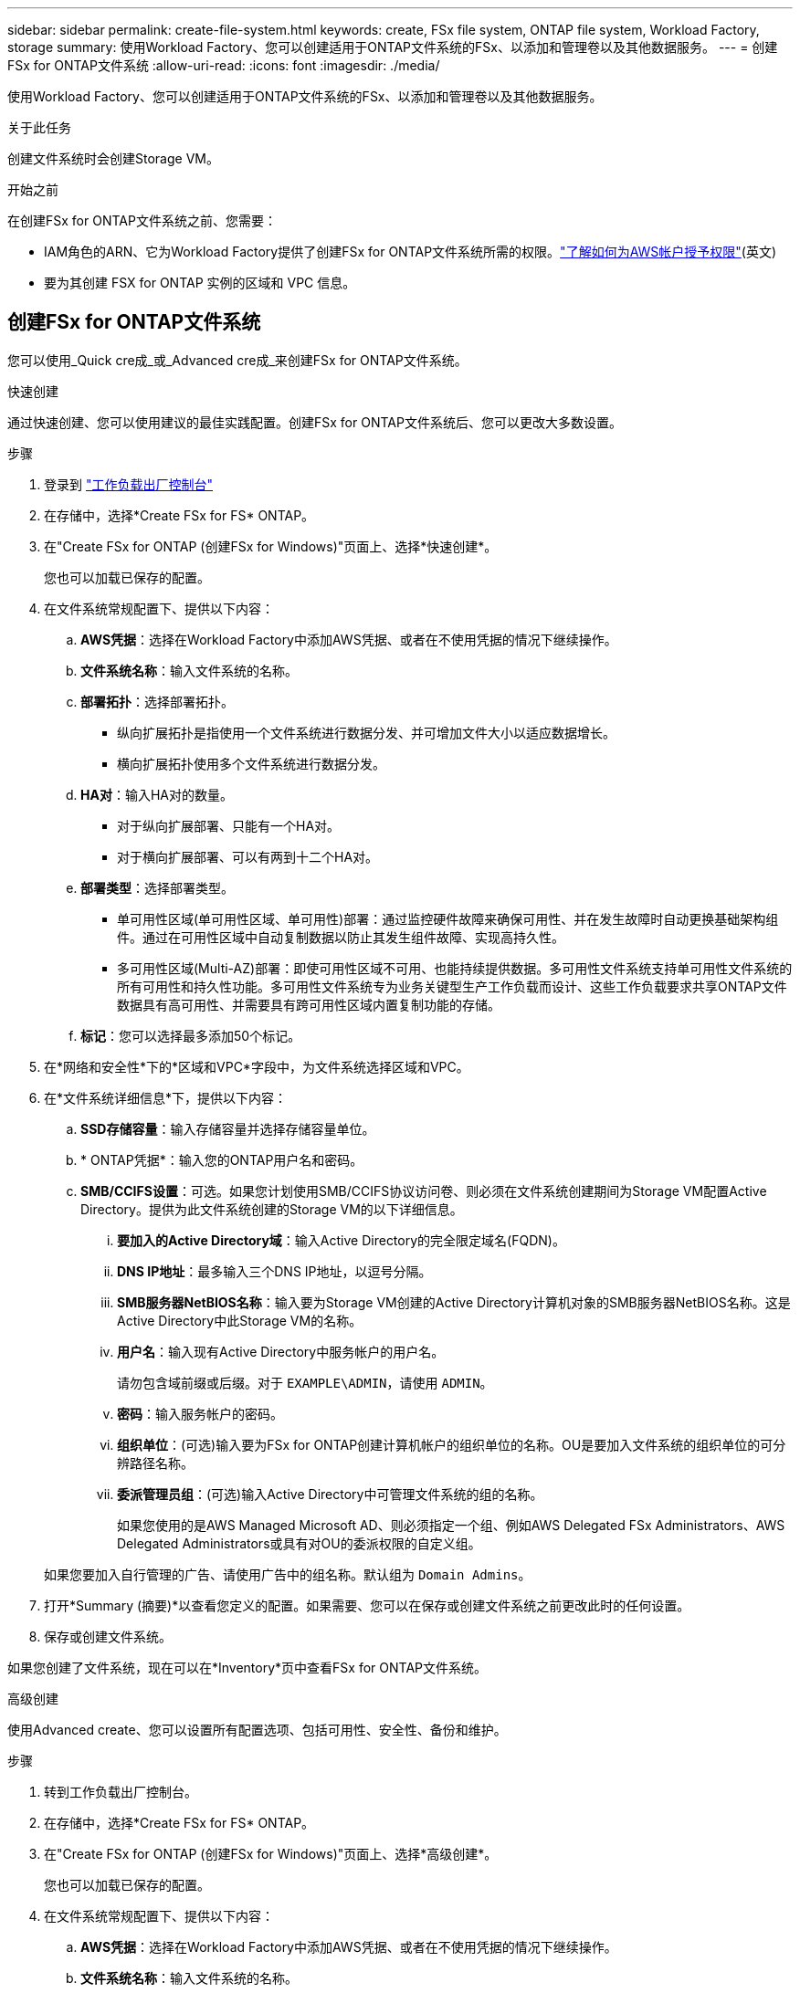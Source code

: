 ---
sidebar: sidebar 
permalink: create-file-system.html 
keywords: create, FSx file system, ONTAP file system, Workload Factory, storage 
summary: 使用Workload Factory、您可以创建适用于ONTAP文件系统的FSx、以添加和管理卷以及其他数据服务。 
---
= 创建FSx for ONTAP文件系统
:allow-uri-read: 
:icons: font
:imagesdir: ./media/


[role="lead"]
使用Workload Factory、您可以创建适用于ONTAP文件系统的FSx、以添加和管理卷以及其他数据服务。

.关于此任务
创建文件系统时会创建Storage VM。

.开始之前
在创建FSx for ONTAP文件系统之前、您需要：

* IAM角色的ARN、它为Workload Factory提供了创建FSx for ONTAP文件系统所需的权限。link:https://docs.netapp.com/us-en/workload-setup-admin/add-credentials.html["了解如何为AWS帐户授予权限"^](英文)
* 要为其创建 FSX for ONTAP 实例的区域和 VPC 信息。




== 创建FSx for ONTAP文件系统

您可以使用_Quick cre成_或_Advanced cre成_来创建FSx for ONTAP文件系统。

[role="tabbed-block"]
====
.快速创建
--
通过快速创建、您可以使用建议的最佳实践配置。创建FSx for ONTAP文件系统后、您可以更改大多数设置。

.步骤
. 登录到 link:https://console.workloads.netapp.com/["工作负载出厂控制台"^]
. 在存储中，选择*Create FSx for FS* ONTAP。
. 在"Create FSx for ONTAP (创建FSx for Windows)"页面上、选择*快速创建*。
+
您也可以加载已保存的配置。

. 在文件系统常规配置下、提供以下内容：
+
.. *AWS凭据*：选择在Workload Factory中添加AWS凭据、或者在不使用凭据的情况下继续操作。
.. *文件系统名称*：输入文件系统的名称。
.. *部署拓扑*：选择部署拓扑。
+
*** 纵向扩展拓扑是指使用一个文件系统进行数据分发、并可增加文件大小以适应数据增长。
*** 横向扩展拓扑使用多个文件系统进行数据分发。


.. *HA对*：输入HA对的数量。
+
*** 对于纵向扩展部署、只能有一个HA对。
*** 对于横向扩展部署、可以有两到十二个HA对。


.. *部署类型*：选择部署类型。
+
*** 单可用性区域(单可用性区域、单可用性)部署：通过监控硬件故障来确保可用性、并在发生故障时自动更换基础架构组件。通过在可用性区域中自动复制数据以防止其发生组件故障、实现高持久性。
*** 多可用性区域(Multi-AZ)部署：即使可用性区域不可用、也能持续提供数据。多可用性文件系统支持单可用性文件系统的所有可用性和持久性功能。多可用性文件系统专为业务关键型生产工作负载而设计、这些工作负载要求共享ONTAP文件数据具有高可用性、并需要具有跨可用性区域内置复制功能的存储。


.. *标记*：您可以选择最多添加50个标记。


. 在*网络和安全性*下的*区域和VPC*字段中，为文件系统选择区域和VPC。
. 在*文件系统详细信息*下，提供以下内容：
+
.. *SSD存储容量*：输入存储容量并选择存储容量单位。
.. * ONTAP凭据*：输入您的ONTAP用户名和密码。
.. *SMB/CCIFS设置*：可选。如果您计划使用SMB/CCIFS协议访问卷、则必须在文件系统创建期间为Storage VM配置Active Directory。提供为此文件系统创建的Storage VM的以下详细信息。
+
... *要加入的Active Directory域*：输入Active Directory的完全限定域名(FQDN)。
... *DNS IP地址*：最多输入三个DNS IP地址，以逗号分隔。
... *SMB服务器NetBIOS名称*：输入要为Storage VM创建的Active Directory计算机对象的SMB服务器NetBIOS名称。这是Active Directory中此Storage VM的名称。
... *用户名*：输入现有Active Directory中服务帐户的用户名。
+
请勿包含域前缀或后缀。对于 `EXAMPLE\ADMIN`，请使用 `ADMIN`。

... *密码*：输入服务帐户的密码。
... *组织单位*：(可选)输入要为FSx for ONTAP创建计算机帐户的组织单位的名称。OU是要加入文件系统的组织单位的可分辨路径名称。
... *委派管理员组*：(可选)输入Active Directory中可管理文件系统的组的名称。
+
如果您使用的是AWS Managed Microsoft AD、则必须指定一个组、例如AWS Delegated FSx Administrators、AWS Delegated Administrators或具有对OU的委派权限的自定义组。

+
如果您要加入自行管理的广告、请使用广告中的组名称。默认组为 `Domain Admins`。





. 打开*Summary (摘要)*以查看您定义的配置。如果需要、您可以在保存或创建文件系统之前更改此时的任何设置。
. 保存或创建文件系统。


如果您创建了文件系统，现在可以在*Inventory*页中查看FSx for ONTAP文件系统。

--
.高级创建
--
使用Advanced create、您可以设置所有配置选项、包括可用性、安全性、备份和维护。

.步骤
. 转到工作负载出厂控制台。
. 在存储中，选择*Create FSx for FS* ONTAP。
. 在"Create FSx for ONTAP (创建FSx for Windows)"页面上、选择*高级创建*。
+
您也可以加载已保存的配置。

. 在文件系统常规配置下、提供以下内容：
+
.. *AWS凭据*：选择在Workload Factory中添加AWS凭据、或者在不使用凭据的情况下继续操作。
.. *文件系统名称*：输入文件系统的名称。
.. *部署拓扑*：选择部署拓扑。
+
*** 纵向扩展拓扑是指使用一个文件系统进行数据分发、并可增加文件大小以适应数据增长。
*** 横向扩展拓扑使用多个文件系统进行数据分发。


.. *HA对*：输入HA对的数量。
+
*** 对于纵向扩展部署、只能有一个HA对。
*** 对于横向扩展部署、可以有两到十二个HA对。


.. *部署类型*：选择部署类型。
+
*** 单可用性区域(单可用性区域、单可用性)部署：通过监控硬件故障来确保可用性、并在发生故障时自动更换基础架构组件。通过在可用性区域中自动复制数据以防止其发生组件故障、实现高持久性。
*** 多可用性区域(Multi-AZ)部署：即使可用性区域不可用、也能持续提供数据。多可用性文件系统支持单可用性文件系统的所有可用性和持久性功能。多可用性文件系统专为业务关键型生产工作负载而设计、这些工作负载要求共享ONTAP文件数据具有高可用性、并需要具有跨可用性区域内置复制功能的存储。


.. *标记*：您可以选择最多添加50个标记。


. 在"网络和安全"下、提供以下内容：
+
.. *区域和VPC*：为文件系统选择区域和VPC。
.. *安全组*：创建或使用现有安全组。
.. *可用性区域*：选择可用性区域和子网。
+
*** 对于集群配置节点1：选择可用性区域和子网。
*** 对于集群配置节点2：选择可用性区域和子网。


.. *vPC路由表*：选择VPC路由表以启用客户端对卷的访问。
.. *端点IP地址范围*：选择VPC*以外的*浮动IP地址范围或*输入IP地址范围*并输入IP地址范围。
.. *加密*：从下拉列表中选择加密密钥名称。


. 在文件系统详细信息下、提供以下内容：
+
.. *SSD存储容量*：输入存储容量并选择存储容量单位。
.. *已配置IOPs*：选择*自动*或*用户已配置*。
.. *每个HA对的吞吐量*：选择每个HA对的吞吐量容量。
.. * ONTAP凭据*：输入您的ONTAP用户名和密码。
.. * Storage VM凭据*：输入您的用户名。密码可以特定于此文件系统、也可以使用为ONTAP凭据输入的相同密码。
.. *SMB/CCIFS设置*：可选。如果您计划使用SMB/CCIFS协议访问卷、则必须在文件系统创建期间为Storage VM配置Active Directory。提供为此文件系统创建的Storage VM的以下详细信息。
+
... *要加入的Active Directory域*：输入Active Directory的完全限定域名(FQDN)。
... *DNS IP地址*：最多输入三个DNS IP地址，以逗号分隔。
... *SMB服务器NetBIOS名称*：输入要为Storage VM创建的Active Directory计算机对象的SMB服务器NetBIOS名称。这是Active Directory中此Storage VM的名称。
... *用户名*：输入现有Active Directory中服务帐户的用户名。
+
请勿包含域前缀或后缀。对于 `EXAMPLE\ADMIN`，请使用 `ADMIN`。

... *密码*：输入服务帐户的密码。
... *组织单位*：(可选)输入要为FSx for ONTAP创建计算机帐户的组织单位的名称。OU是要加入文件系统的组织单位的可分辨路径名称。
... *委派管理员组*：(可选)输入Active Directory中可管理文件系统的组的名称。
+
如果您使用的是AWS Managed Microsoft AD、则必须指定一个组、例如AWS Delegated FSx Administrators、AWS Delegated Administrators或具有对OU的委派权限的自定义组。

+
如果您要加入自行管理的广告、请使用广告中的组名称。默认组为 `Domain Admins`。





. 在备份和维护下、提供以下内容：
+
.. *FSx for ONTAP Backup*：默认情况下启用每日自动备份。如果需要、请禁用。
+
... *自动备份保留期限*：输入自动备份的保留天数。
... *每日自动备份窗口*:选择*No Preferences*(已为您选择每日备份开始时间)或*Select start time for daily backups*并指定开始时间。
... *每周维护窗口*:选择*No Preferences*(为您选择每周维护窗口开始时间)或*Select start time for 30 minute每周维护窗口*并指定开始时间。




. 保存或创建文件系统。


如果您创建了文件系统，现在可以在*Inventory*页中查看FSx for ONTAP文件系统。

--
====
.下一步行动
通过存储清单中的文件系统，您可以 link:create-volume.html["创建卷"]管理FSx for ONTAP文件系统并设置 link:data-protection-overview.html["数据保护"] 资源。
